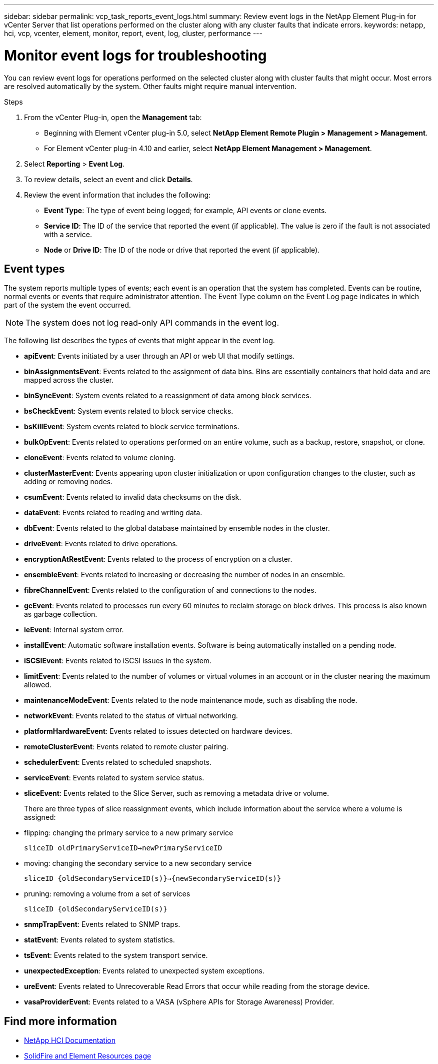 ---
sidebar: sidebar
permalink: vcp_task_reports_event_logs.html
summary: Review event logs in the NetApp Element Plug-in for vCenter Server that list operations performed on the cluster along with any cluster faults that indicate errors.
keywords: netapp, hci, vcp, vcenter, element, monitor, report, event, log, cluster, performance
---

= Monitor event logs for troubleshooting
:hardbreaks:
:nofooter:
:icons: font
:linkattrs:
:imagesdir: ../media/

[.lead]
You can review event logs for operations performed on the selected cluster along with cluster faults that might occur. Most errors are resolved automatically by the system. Other faults might require manual intervention.


.Steps

. From the vCenter Plug-in, open the *Management* tab:
+
* Beginning with Element vCenter plug-in 5.0, select *NetApp Element Remote Plugin > Management > Management*.
* For Element vCenter plug-in 4.10 and earlier, select *NetApp Element Management > Management*.
. Select *Reporting* > *Event Log*.
. To review details, select an event and click *Details*.
. Review the event information that includes the following:
* *Event Type*: The type of event being logged; for example, API events or clone events.
* *Service ID*: The ID of the service that reported the event (if applicable). The value is zero  if the fault is not associated with a service.
* *Node* or *Drive ID*: The ID of the node or drive that reported the event (if applicable).

== Event types

The system reports multiple types of events; each event is an operation that the system has completed. Events can be routine, normal events or events that require administrator attention. The Event Type column on the Event Log page indicates in which part of the system the event occurred.

NOTE: The system does not log read-only API commands in the event log.

The following list describes the types of events that might appear in the event log.

* *apiEvent*: Events initiated by a user through an API or web UI that modify settings.
* *binAssignmentsEvent*: Events related to the assignment of data bins. Bins are essentially containers that hold data and are mapped across the cluster.
* *binSyncEvent*: System events related to a reassignment of data among block services.
* *bsCheckEvent*: System events related to block service checks.
* *bsKillEvent*: System events related to block service terminations.
* *bulkOpEvent*: Events related to operations performed on an entire volume, such as a backup, restore, snapshot, or clone.
* *cloneEvent*: Events related to volume cloning.
* *clusterMasterEvent*: Events appearing upon cluster initialization or upon configuration changes to the cluster, such as adding or removing nodes.
* *csumEvent*: Events related to invalid data checksums on the disk.
* *dataEvent*: Events related to reading and writing data.
* *dbEvent*: Events related to the global database maintained by ensemble nodes in the cluster.
* *driveEvent*: Events related to drive operations.
* *encryptionAtRestEvent*: Events related to the process of encryption on a cluster.
* *ensembleEvent*: Events related to increasing or decreasing the number of nodes in an ensemble.
* *fibreChannelEvent*: Events related to the configuration of and connections to the nodes.
* *gcEvent*: Events related to processes run every 60 minutes to reclaim storage on block drives. This process is also known as garbage collection.
* *ieEvent*: Internal system error.
* *installEvent*: Automatic software installation events. Software is being automatically installed on a pending node.
* *iSCSIEvent*: Events related to iSCSI issues in the system.
* *limitEvent*: Events related to the number of volumes or virtual volumes in an account or in the cluster nearing the maximum allowed.
* *maintenanceModeEvent*: Events related to the node maintenance mode, such as disabling the node.
* *networkEvent*: Events related to the status of virtual networking.
* *platformHardwareEvent*: Events related to issues detected on hardware devices.
* *remoteClusterEvent*: Events related to remote cluster pairing.
* *schedulerEvent*: Events related to scheduled snapshots.
* *serviceEvent*: Events related to system service status.
* *sliceEvent*: Events related to the Slice Server, such as removing a metadata drive or volume.
+
There are three types of slice reassignment events, which include information about the service where a volume is assigned:
* flipping: changing the primary service to a new primary service
+
`sliceID oldPrimaryServiceID->newPrimaryServiceID`
* moving: changing the secondary service to a new secondary service
+
`sliceID {oldSecondaryServiceID(s)}->{newSecondaryServiceID(s)}`
* pruning: removing a volume from a set of services
+
`sliceID {oldSecondaryServiceID(s)}`

* *snmpTrapEvent*: Events related to SNMP traps.
* *statEvent*: Events related to system statistics.
* *tsEvent*: Events related to the system transport service.
* *unexpectedException*: Events related to unexpected system exceptions.
* *ureEvent*: Events related to Unrecoverable Read Errors that occur while reading from the storage device.
* *vasaProviderEvent*: Events related to a VASA (vSphere APIs for Storage Awareness) Provider.

[discrete]
== Find more information
*	https://docs.netapp.com/us-en/hci/index.html[NetApp HCI Documentation^]
* https://www.netapp.com/data-storage/solidfire/documentation[SolidFire and Element Resources page^]
